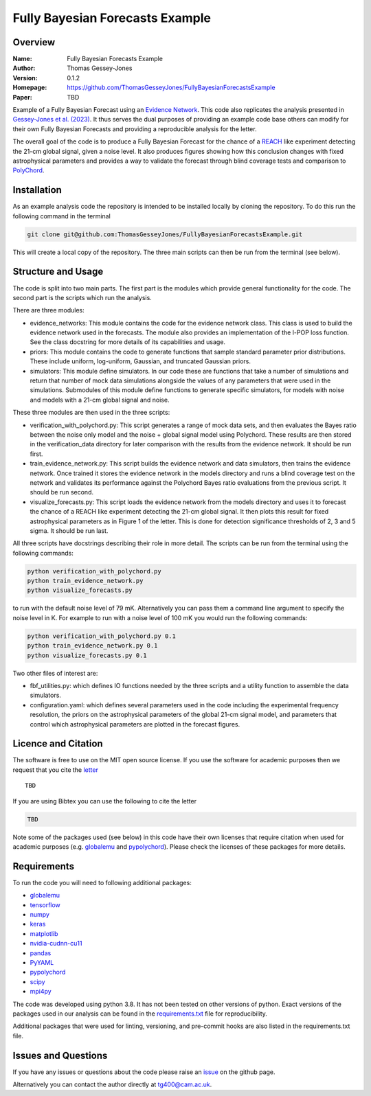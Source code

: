 ================================
Fully Bayesian Forecasts Example
================================

Overview
--------

:Name: Fully Bayesian Forecasts Example
:Author: Thomas Gessey-Jones
:Version: 0.1.2
:Homepage: https://github.com/ThomasGesseyJones/FullyBayesianForecastsExample
:Paper: TBD

.. image:: https://img.shields.io/badge/python-3.8-blue.svg
   :target: https://www.python.org/downloads/
   :alt: Python version
.. image:: https://img.shields.io/badge/license-MIT-blue.svg
   :target: https://github.com/ThomasGesseyJones/ErrorAffirmations/blob/main/LICENSE
   :alt: License information

Example of a Fully Bayesian Forecast using an `Evidence Network <https://ui.adsabs.harvard.edu/abs/2023arXiv230511241J/abstract>`__.
This code also replicates the analysis presented in
`Gessey-Jones et al. (2023) <TBD>`__.
It thus serves the dual purposes of providing an example code base others
can modify for their own Fully Bayesian Forecasts and providing a
reproducible analysis for the letter.

The overall goal of the code is to produce a Fully Bayesian Forecast for
the chance of a `REACH <https://ui.adsabs.harvard.edu/abs/2022NatAs...6..984D/abstract>`__ like experiment
detecting the 21-cm global signal, given a noise level. It also produces
figures showing how this conclusion changes with fixed astrophysical parameters
and provides a way to validate the forecast through blind coverage
tests and comparison to `PolyChord <https://ui.adsabs.harvard.edu/abs/2015MNRAS.453.4384H/abstract>`__.



Installation
------------

As an example analysis code the repository is intended to be installed locally
by cloning the repository. To do this run the following command in the terminal

.. code:: bash

    git clone git@github.com:ThomasGesseyJones/FullyBayesianForecastsExample.git

This will create a local copy of the repository. The three main scripts can
then be run from the terminal (see below).


Structure and Usage
-------------------

The code is split into two main parts. The first part is the
modules which provide general functionality for the code. The second part
is the scripts which run the analysis.

There are three modules:

- evidence_networks: This module contains the code for the evidence network
  class. This class is used to build the evidence network used in the forecasts.
  The module also provides an implementation of the l-POP loss function.
  See the class docstring for more details of its capabilities and usage.
- priors: This module contains the code to generate functions that
  sample standard parameter prior distributions. These include
  uniform, log-uniform, Gaussian, and truncated Gaussian priors.
- simulators: This module define simulators. In our code these are functions
  that take a number of simulations and return that number of mock data
  simulations alongside the values of any parameters that were used in the
  simulations. Submodules of this module define functions to generate specific
  simulators, for models with noise and models with a 21-cm global signal and
  noise.

These three modules are then used in the three scripts:

- verification_with_polychord.py: This script generates a range of mock data sets, and then evaluates the Bayes
  ratio between the noise only model and the noise + global signal model using
  Polychord. These results are then stored in the verification_data directory
  for later comparison with the results from the evidence network. It should
  be run first.
- train_evidence_network.py: This script builds the evidence network and
  data simulators, then trains the evidence network. Once trained it
  stores the evidence network in the models directory and runs a blind
  coverage test on the network and validates its performance against the
  Polychord Bayes ratio evaluations from the previous script. It should
  be run second.
- visualize_forecasts.py: This script loads the evidence network from the
  models directory and uses it to forecast the chance of a REACH like
  experiment detecting the 21-cm global signal. It then plots this result
  for fixed astrophysical parameters as in Figure 1 of the letter. This is
  done for detection significance thresholds of 2, 3 and 5 sigma. It should
  be run last.


All three scripts have docstrings describing their role in more detail. The
scripts can be run from the terminal using the following commands:

.. code:: bash

    python verification_with_polychord.py
    python train_evidence_network.py
    python visualize_forecasts.py

to run with the default noise level of 79 mK. Alternatively you can pass
them a command line argument to specify the noise level in K. For example
to run with a noise level of 100 mK you would run the following commands:

.. code:: bash

    python verification_with_polychord.py 0.1
    python train_evidence_network.py 0.1
    python visualize_forecasts.py 0.1

Two other files of interest are:

- fbf_utilities.py: which defines IO functions
  needed by the three scripts and a utility function to assemble the data
  simulators.
- configuration.yaml: which defines several parameters used in the code
  including the experimental frequency resolution, the priors on the
  astrophysical parameters of the global 21-cm signal model, and parameters
  that control which astrophysical parameters are plotted in the forecast
  figures.



Licence and Citation
--------------------

The software is free to use on the MIT open source license.
If you use the software for academic purposes then we request that you cite
the `letter <TBD>`__ ::

   TBD

If you are using Bibtex you can use the following to cite the letter

.. code:: bibtex

    TBD

Note some of the packages used (see below) in this code have their own licenses that
require citation when used for academic purposes (e.g. `globalemu <https://github.com/htjb/globalemu>`__ and
`pypolychord <https://github.com/PolyChord/PolyChordLite>`__). Please check the licenses of these packages for more details.


Requirements
------------

To run the code you will need to following additional packages:

- `globalemu <https://pypi.org/project/globalemu/>`__
- `tensorflow <https://pypi.org/project/tensorflow/>`__
- `numpy <https://pypi.org/project/numpy/>`__
- `keras <https://pypi.org/project/keras/>`__
- `matplotlib <https://pypi.org/project/matplotlib/>`__
- `nvidia-cudnn-cu11 <https://pypi.org/project/nvidia-cudnn-cu11/>`__
- `pandas <https://pypi.org/project/pandas/>`__
- `PyYAML <https://pypi.org/project/PyYAML/>`__
- `pypolychord <https://github.com/PolyChord/PolyChordLite>`__
- `scipy <https://pypi.org/project/scipy/>`__
- `mpi4py <https://pypi.org/project/mpi4py/>`__

The code was developed using python 3.8. It has not been tested on other versions
of python. Exact versions of the packages used in our analysis
can be found in the
`requirements.txt <https://github.com/ThomasGesseyJones/FullyBayesianForecastsExample/blob/main/requirements.txt>`__ file
for reproducibility.

Additional packages that were used for linting, versioning, and pre-commit hooks
are also listed in the requirements.txt file.

Issues and Questions
--------------------

If you have any issues or questions about the code please raise an
`issue <https://github.com/ThomasGesseyJones/FullyBayesianForecastsExample/issues>`__
on the github page.

Alternatively you can contact the author directly at
`tg400@cam.ac.uk <mailto:tg400@cam.ac.uk>`__.

